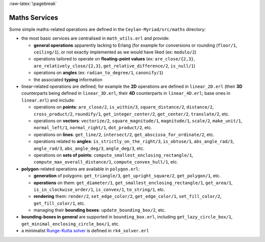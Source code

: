 
:raw-latex:`\pagebreak`

.. _Maths:


Maths Services
==============

Some simple maths-related operations are defined in the ``Ceylan-Myriad/src/maths`` directory:

- the most basic services are centralised in ``math_utils.erl`` and provide:

  - **general operations** apparently lacking to Erlang (for example for conversions or rounding (``floor/1``, ``ceiling/1``), or not exactly implemented as we would have liked (ex: ``modulo/2``)

  - operations tailored to operate on **floating-point values** (ex: ``are_close/{2,3}``, ``are_relatively_close/{2,3}``, ``get_relative_difference/2``, ``is_null/1``)

  - operations on **angles** (ex: ``radian_to_degree/1``, ``canonify/1``)

  - the associated **typing** information

- linear-related operations are defined; for example the **2D** operations are defined in ``linear_2D.erl`` (their **3D** counterparts being defined in ``linear_3D.erl``, their **4D** counterparts in ``linear_4D.erl``; base ones in ``linear.erl``) and include:

  - operations on **points**: ``are_close/2``, ``is_within/3``, ``square_distance/2``, ``distance/2``, ``cross_product/2``, ``roundify/1``, ``get_integer_center/2``, ``get_center/2``, ``translate/2``, etc.

  - operations on **vectors**: ``vectorize/2``, ``square_magnitude/1``, ``magnitude/1``, ``scale/2``, ``make_unit/1``, ``normal_left/1``, ``normal_right/1``, ``dot_product/2``, etc.

  - operations on **lines**: ``get_line/2``, ``intersect/2``, ``get_abscissa_for_ordinate/2``, etc.

  - operations related to **angles**: ``is_strictly_on_the_right/3``, ``is_obtuse/1``, ``abs_angle_rad/3``, ``angle_rad/3``, ``abs_angle_deg/3``, ``angle_deg/3``, etc.

  - operations on **sets of points**: ``compute_smallest_enclosing_rectangle/1``, ``compute_max_overall_distance/1``, ``compute_convex_hull/1``, etc.

- **polygon**-related operations are available in ``polygon.erl``:

  - **generation** of polygons: ``get_triangle/3``, ``get_upright_square/2``, ``get_polygon/1``, etc.

  - **operations** on them: ``get_diameter/1``, ``get_smallest_enclosing_rectangle/1``, ``get_area/1``, ``is_in_clockwise_order/1``, ``is_convex/1``, ``to_string/1``, etc.

  - **rendering** them: ``render/2``, ``set_edge_color/2``, ``get_edge_color/1``, ``set_fill_color/2``, ``get_fill_color/1``, etc.

  - managing their **bounding boxes**: ``update_bounding_box/2``, etc.

- **bounding-boxes in general** are supported in ``bounding_box.erl``, including ``get_lazy_circle_box/1``, ``get_minimal_enclosing_circle_box/1``, etc.

- a minimalist `Runge-Kutta solver <https://en.wikipedia.org/wiki/Runge%E2%80%93Kutta_methods#The_Runge.E2.80.93Kutta_method>`_ is defined in ``rk4_solver.erl``
